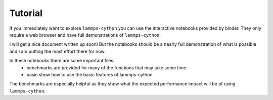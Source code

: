 Tutorial
========

If you immediately want to explore ``lammps-cython`` you can use the
interactive notebooks provided by binder. They only require a web
browser and have full demonstrations of ``lammps-cython``.

.. image:: https://mybinder.org/badge.svg
   :target: http://mybinder.org/v2/gh/costrouc/lammps-cython-notebooks/master?filepath=notebooks/basic.ipynb

I will get a nice document written up soon! But the notebooks should
be a nearly full demonstration of what is possible and I am putting
the most effort there for now.

In these notebooks there are some important files.
  - benchmarks are provided for many of the functions that may take some time.
  - basic show how to use the basic features of lammps-cython

The benchmarks are especially helpful as they show what the expected
performance impact will be of using ``lammps-cython``.
